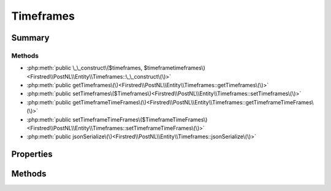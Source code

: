 .. rst-class:: phpdoctorst

.. role:: php(code)
	:language: php


Timeframes
==========


.. php:namespace:: Firstred\PostNL\Entity

.. php:class:: Timeframes


	:Parent:
		:php:class:`Firstred\\PostNL\\Entity\\AbstractEntity`
	


Summary
-------

Methods
~~~~~~~

* :php:meth:`public \_\_construct\($timeframes, $timeframetimeframes\)<Firstred\\PostNL\\Entity\\Timeframes::\_\_construct\(\)>`
* :php:meth:`public getTimeframes\(\)<Firstred\\PostNL\\Entity\\Timeframes::getTimeframes\(\)>`
* :php:meth:`public setTimeframes\($Timeframes\)<Firstred\\PostNL\\Entity\\Timeframes::setTimeframes\(\)>`
* :php:meth:`public getTimeframeTimeFrames\(\)<Firstred\\PostNL\\Entity\\Timeframes::getTimeframeTimeFrames\(\)>`
* :php:meth:`public setTimeframeTimeFrames\($TimeframeTimeFrames\)<Firstred\\PostNL\\Entity\\Timeframes::setTimeframeTimeFrames\(\)>`
* :php:meth:`public jsonSerialize\(\)<Firstred\\PostNL\\Entity\\Timeframes::jsonSerialize\(\)>`


Properties
----------

.. php:attr:: protected static Timeframes

	:Type: :any:`\\Firstred\\PostNL\\Entity\\Timeframe\[\] <Firstred\\PostNL\\Entity\\Timeframe>` | null 


.. php:attr:: protected static TimeframeTimeFrames

	:Type: :any:`\\Firstred\\PostNL\\Entity\\TimeframeTimeFrame\[\] <Firstred\\PostNL\\Entity\\TimeframeTimeFrame>` | null 


Methods
-------

.. rst-class:: public

	.. php:method:: public __construct( $timeframes=null, $timeframetimeframes=null)
	
		
		:Parameters:
			* **$timeframes** (array | null)  
			* **$timeframetimeframes** (array | null)  

		
	
	

.. rst-class:: public

	.. php:method:: public getTimeframes()
	
		
		:Returns: :any:`\\Firstred\\PostNL\\Entity\\Timeframe\[\] <Firstred\\PostNL\\Entity\\Timeframe>` | null 
	
	

.. rst-class:: public

	.. php:method:: public setTimeframes( $Timeframes)
	
		
		:Parameters:
			* **$Timeframes** (:any:`Firstred\\PostNL\\Entity\\Timeframe\[\] <Firstred\\PostNL\\Entity\\Timeframe>` | null)  

		
		:Returns: static 
	
	

.. rst-class:: public

	.. php:method:: public getTimeframeTimeFrames()
	
		
		:Returns: :any:`\\Firstred\\PostNL\\Entity\\TimeframeTimeFrame\[\] <Firstred\\PostNL\\Entity\\TimeframeTimeFrame>` | null 
	
	

.. rst-class:: public

	.. php:method:: public setTimeframeTimeFrames( $TimeframeTimeFrames)
	
		
		:Parameters:
			* **$TimeframeTimeFrames** (:any:`Firstred\\PostNL\\Entity\\TimeframeTimeFrame\[\] <Firstred\\PostNL\\Entity\\TimeframeTimeFrame>` | null)  

		
		:Returns: static 
	
	

.. rst-class:: public

	.. php:method:: public jsonSerialize()
	
		
		:Returns: array 
		:Throws: :any:`\\Firstred\\PostNL\\Exception\\ServiceNotSetException <Firstred\\PostNL\\Exception\\ServiceNotSetException>` 
	
	

